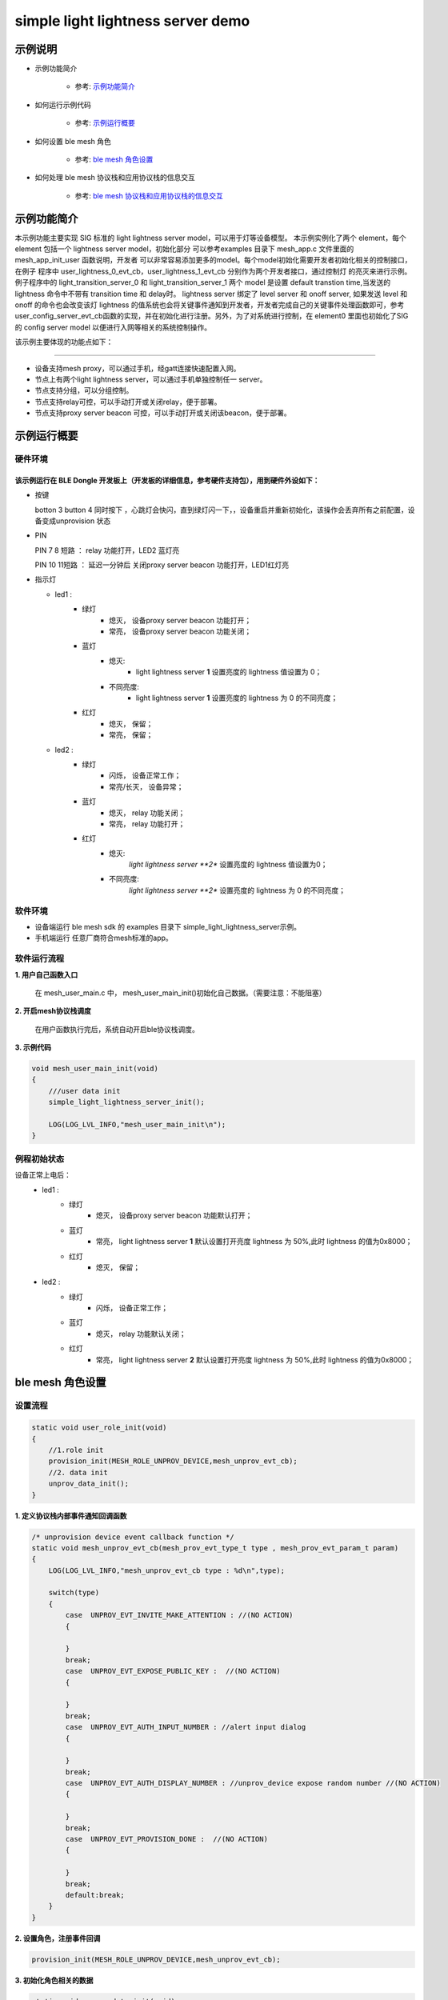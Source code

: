 ==============================================
simple light lightness server demo
==============================================


示例说明
==============================================
* 示例功能简介

    * 参考:     `示例功能简介`_

* 如何运行示例代码

    * 参考:     `示例运行概要`_

* 如何设置 ble mesh 角色

    * 参考:     `ble mesh 角色设置`_

* 如何处理 ble mesh 协议栈和应用协议栈的信息交互

    * 参考:     `ble mesh 协议栈和应用协议栈的信息交互`_


_`示例功能简介`
==================
本示例功能主要实现 SIG 标准的 light lightness server model，可以用于灯等设备模型。
本示例实例化了两个 element，每个 element 包括一个 lightness server model，初始化部分
可以参考examples 目录下 mesh_app.c 文件里面的 mesh_app_init_user 函数说明，开发者
可以非常容易添加更多的model。每个model初始化需要开发者初始化相关的控制接口，在例子
程序中 user_lightness_0_evt_cb，user_lightness_1_evt_cb 分别作为两个开发者接口，通过控制灯
的亮灭来进行示例。例子程序中的 light_transition_server_0 和 light_transition_server_1
两个 model 是设置 default transtion time,当发送的 lightness 命令中不带有 transition time 和 delay时。
lightness server 绑定了 level server 和 onoff server, 如果发送 level 和 onoff 的命令也会改变该灯 
lightness 的值系统也会将关键事件通知到开发者，开发者完成自己的关键事件处理函数即可，参考
user_config_server_evt_cb函数的实现，并在初始化进行注册。另外，为了对系统进行控制，在
element0 里面也初始化了SIG 的 config server model 以便进行入网等相关的系统控制操作。

该示例主要体现的功能点如下：

********************************


* 设备支持mesh proxy，可以通过手机，经gatt连接快速配置入网。


* 节点上有两个light lightness server，可以通过手机单独控制任一 server。


* 节点支持分组，可以分组控制。


* 节点支持relay可控，可以手动打开或关闭relay，便于部署。


* 节点支持proxy server beacon 可控，可以手动打开或关闭该beacon，便于部署。


_`示例运行概要`
===================

硬件环境
********************************
该示例运行在 BLE Dongle 开发板上（开发板的详细信息，参考硬件支持包），用到硬件外设如下：
_______________________________________________________________________________________________

* 按键

  botton 3  button 4 同时按下 ，心跳灯会快闪，直到绿灯闪一下，，设备重启并重新初始化，该操作会丢弃所有之前配置，设备变成unprovision 状态

* PIN

  PIN 7 8  短路 ：  relay 功能打开，LED2 蓝灯亮
  
  PIN 10 11短路 ：  延迟一分钟后 关闭proxy server beacon 功能打开，LED1红灯亮

* 指示灯

  * led1 :
       * 绿灯
                * 熄灭， 设备proxy server beacon 功能打开；
                * 常亮， 设备proxy server beacon 功能关闭；
       * 蓝灯
                * 熄灭:
                    * light lightness server **1** 设置亮度的 lightness 值设置为 0；
                * 不同亮度:
                    * light lightness server **1** 设置亮度的 lightness 为 0 的不同亮度；
       * 红灯
                * 熄灭， 保留；
                * 常亮， 保留；
  * led2 :
       * 绿灯
                * 闪烁， 设备正常工作；
                * 常亮/长灭， 设备异常；
       * 蓝灯
                * 熄灭， relay 功能关闭；
                * 常亮， relay 功能打开；
       * 红灯
                * 熄灭:
                    *light lightness server **2** 设置亮度的 lightness 值设置为0；
                * 不同亮度:
                    *light lightness server **2** 设置亮度的 lightness 为 0 的不同亮度；

软件环境
********************************
* 设备端运行 ble mesh sdk 的 examples 目录下 simple_light_lightness_server示例。
* 手机端运行 任意厂商符合mesh标准的app。

软件运行流程
********************************

**1. 用户自己函数入口**

   在 mesh_user_main.c 中， mesh_user_main_init()初始化自己数据。（需要注意：不能阻塞）

**2. 开启mesh协议栈调度**

   在用户函数执行完后，系统自动开启ble协议栈调度。

**3. 示例代码**

.. code:: c

    void mesh_user_main_init(void)
    {
        ///user data init
        simple_light_lightness_server_init();

        LOG(LOG_LVL_INFO,"mesh_user_main_init\n");
    }

例程初始状态
********************************
设备正常上电后：
  * led1 :
       * 绿灯
                * 熄灭， 设备proxy server beacon 功能默认打开；
       * 蓝灯
                * 常亮， light lightness server **1** 默认设置打开亮度 lightness 为 50%,此时 lightness 的值为0x8000；
       * 红灯
                * 熄灭， 保留；
  * led2 :
       * 绿灯
                * 闪烁， 设备正常工作；
       * 蓝灯
                * 熄灭， relay 功能默认关闭；
       * 红灯
                * 常亮， light lightness server **2** 默认设置打开亮度 lightness 为 50%,此时 lightness 的值为0x8000；



_`ble mesh 角色设置`
===================================================================================================================

设置流程
********************************

.. code:: c

    static void user_role_init(void)
    {
        //1.role init
        provision_init(MESH_ROLE_UNPROV_DEVICE,mesh_unprov_evt_cb);
        //2. data init
        unprov_data_init();
    }

**1. 定义协议栈内部事件通知回调函数**

.. code:: c

    /* unprovision device event callback function */
    static void mesh_unprov_evt_cb(mesh_prov_evt_type_t type , mesh_prov_evt_param_t param)
    {
        LOG(LOG_LVL_INFO,"mesh_unprov_evt_cb type : %d\n",type);

        switch(type)
        {
            case  UNPROV_EVT_INVITE_MAKE_ATTENTION : //(NO ACTION)
            {

            }
            break;
            case  UNPROV_EVT_EXPOSE_PUBLIC_KEY :  //(NO ACTION)
            {

            }
            break;
            case  UNPROV_EVT_AUTH_INPUT_NUMBER : //alert input dialog
            {

            }
            break;
            case  UNPROV_EVT_AUTH_DISPLAY_NUMBER : //unprov_device expose random number //(NO ACTION)
            {

            }
            break;
            case  UNPROV_EVT_PROVISION_DONE :  //(NO ACTION)
            {

            }
            break;
            default:break;
        }
    }


**2. 设置角色，注册事件回调**

.. code:: c

    provision_init(MESH_ROLE_UNPROV_DEVICE,mesh_unprov_evt_cb);


**3. 初始化角色相关的数据**

.. code:: c

    static void unprov_data_init(void)
    {
        volatile mesh_prov_evt_param_t evt_param;

        uint8_t  bd_addr[GAP_BD_ADDR_LEN];

        //get bd_addr
        mesh_core_params_t core_param;
        core_param.mac_address = bd_addr;
        mesh_core_params_get(MESH_CORE_PARAM_MAC_ADDRESS,&core_param);

        //1. Method of configuring network access
        evt_param.unprov.method = PROVISION_BY_GATT;
        provision_config(UNPROV_SET_PROVISION_METHOD,evt_param);
        //2. private key
        memcpy(m_unprov_user.unprov_private_key,bd_addr,GAP_BD_ADDR_LEN);
        evt_param.unprov.p_unprov_private_key = m_unprov_user.unprov_private_key;
        provision_config(UNPROV_SET_PRIVATE_KEY,evt_param);
        //3.static auth value
        evt_param.unprov.p_static_val = m_unprov_user.static_value;
        provision_config(UNPROV_SET_AUTH_STATIC,evt_param);
        //4.dev_capabilities
        evt_param.unprov.p_dev_capabilities = &m_unprov_user.dev_capabilities;
        provision_config(UNPROV_SET_OOB_CAPS,evt_param);
        //5.adv beacon
        memcpy(m_unprov_user.beacon.dev_uuid,bd_addr,GAP_BD_ADDR_LEN);
        evt_param.unprov.p_beacon = &m_unprov_user.beacon;
        provision_config(UNPROV_SET_BEACON,evt_param);
    }

**4. 协议栈开始完整运行**

监听协议栈事件。。。。


_`ble mesh 协议栈和应用协议栈的信息交互`
==============================================

实现消息交互的处理函数
********************************

.. code:: c

    /* unprovision device event callback function */
    static void mesh_unprov_evt_cb(mesh_prov_evt_type_t type , mesh_prov_evt_param_t param)
    {
        LOG(LOG_LVL_INFO,"mesh_unprov_evt_cb type : %d\n",type);

        switch(type)
        {
            case  UNPROV_EVT_INVITE_MAKE_ATTENTION : //(NO ACTION)
            {

            }
            break;
            case  UNPROV_EVT_EXPOSE_PUBLIC_KEY :  //(NO ACTION)
            {

            }
            break;
            case  UNPROV_EVT_AUTH_INPUT_NUMBER : //alert input dialog
            {

            }
            break;
            case  UNPROV_EVT_AUTH_DISPLAY_NUMBER : //unprov_device expose random number //(NO ACTION)
            {

            }
            break;
            case  UNPROV_EVT_PROVISION_DONE :  //(NO ACTION)
            {

            }
            break;
            default:break;
        }
    }

根据收到的事件，做相应处理或回复
********************************

.. code:: c

    //协议->用户
    typedef enum
    {
        /*******PROVISIONER*******/
        PROV_EVT_BEACON,
        PROV_EVT_CAPABILITIES,
        PROV_EVT_READ_PEER_PUBLIC_KEY_OOB,
        PROV_EVT_AUTH_DISPLAY_NUMBER,//provisioner expose random number (NO ACTION)
        PROV_EVT_AUTH_INPUT_NUMBER,   //alert input dialog
        PROV_EVT_PROVISION_DONE,    //(NO ACTION)

        /*******UNPROV DEVICE*******/
        UNPROV_EVT_INVITE_MAKE_ATTENTION,//(NO ACTION)
        UNPROV_EVT_EXPOSE_PUBLIC_KEY, //(NO ACTION)
        UNPROV_EVT_AUTH_INPUT_NUMBER,//alert input dialog
        UNPROV_EVT_AUTH_DISPLAY_NUMBER,//unprov_device expose random number //(NO ACTION)
        UNPROV_EVT_PROVISION_DONE, //(NO ACTION)
    } mesh_prov_evt_type_t;

    //用户->协议栈（回复）
    typedef enum
    {
        /*******PROVISIONER*******/
        //PROV_EVT_AUTH_INPUT_NUMBER
        PROV_ACTION_AUTH_INPUT_NUMBER_DONE,//input random number done
        //PROV_EVT_READ_PEER_PUBLIC_KEY_OOB
        PROV_ACTION_READ_PEER_PUBLIC_KEY_OOB_DONE,
        //PROV_EVT_BEACON
        PROV_ACTION_SET_LINK_OPEN,
        //PROV_EVT_CAPABILITIES
        PROV_ACTION_SEND_START_PDU,

        /*******UNPROV DEVICE*******/
        //UNPROV_EVT_AUTH_INPUT_NUMBER
        UNPROV_ACTION_AUTH_INPUT_NUMBER_DONE,//input random number done
    } mesh_prov_action_type_t;

    void provision_action_send (mesh_prov_action_type_t type , mesh_prov_evt_param_t param);

